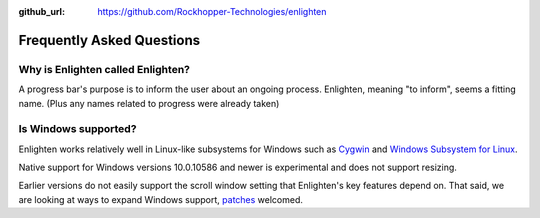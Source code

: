 ..
  Copyright 2017 Avram Lubkin, All Rights Reserved

  This Source Code Form is subject to the terms of the Mozilla Public
  License, v. 2.0. If a copy of the MPL was not distributed with this
  file, You can obtain one at http://mozilla.org/MPL/2.0/.

:github_url: https://github.com/Rockhopper-Technologies/enlighten

Frequently Asked Questions
==========================

Why is Enlighten called Enlighten?
----------------------------------

A progress bar's purpose is to inform the user about an ongoing process.
Enlighten, meaning "to inform", seems a fitting name.
(Plus any names related to progress were already taken)


Is Windows supported?
---------------------

Enlighten works relatively well in Linux-like subsystems for Windows such as
`Cygwin <https://cygwin.com/>`_ and
`Windows Subsystem for Linux <https://en.wikipedia.org/wiki/Windows_Subsystem_for_Linux>`_.

Native support for Windows versions 10.0.10586 and newer is experimental
and does not support resizing.

Earlier versions do not easily support the scroll window setting that Enlighten's key features
depend on. That said, we are looking at ways to expand Windows support,
`patches <https://github.com/Rockhopper-Technologies/enlighten/pulls>`_ welcomed.
